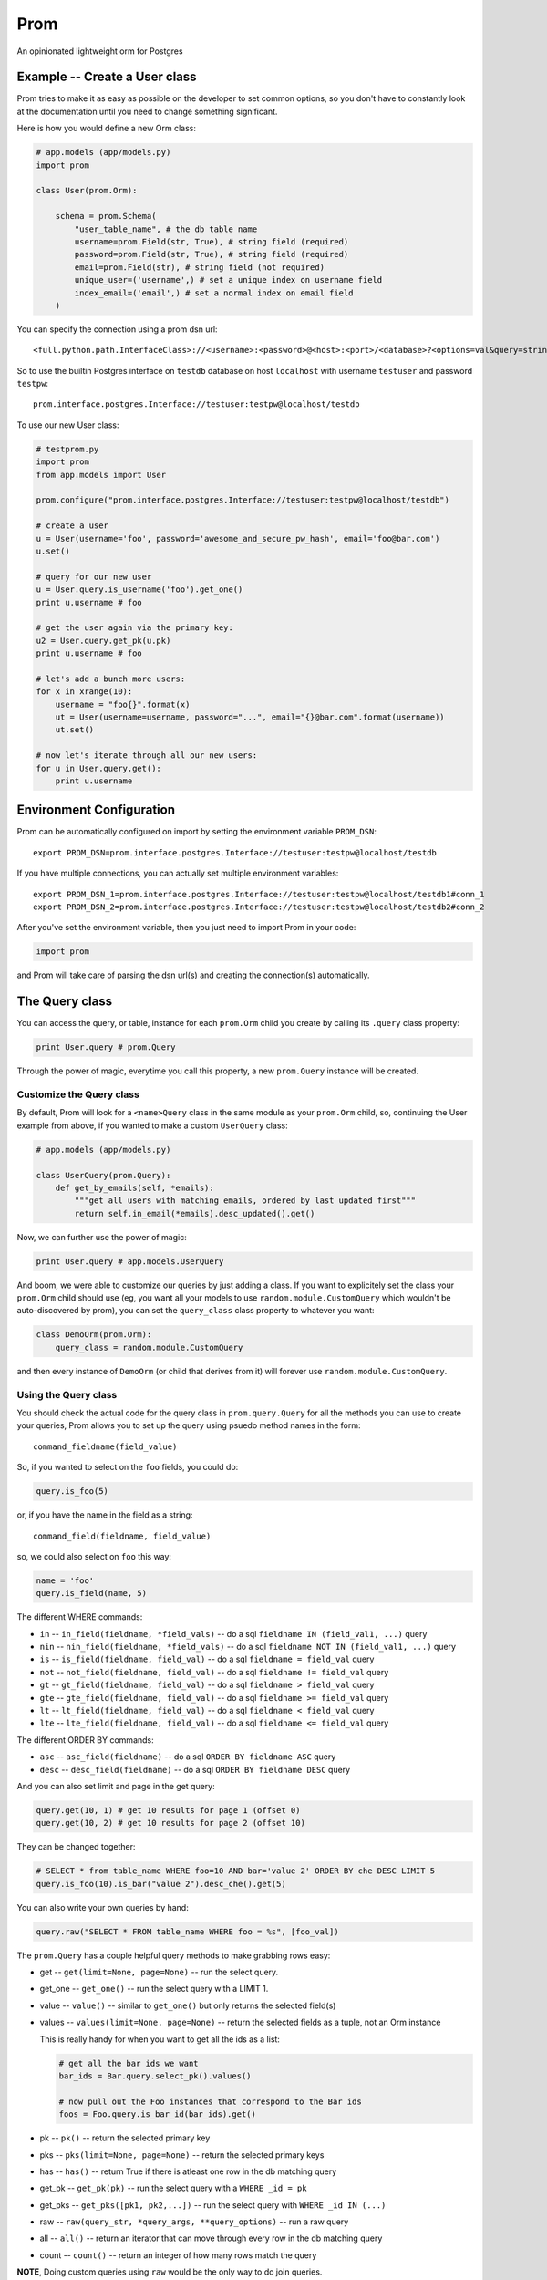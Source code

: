 Prom
====

An opinionated lightweight orm for Postgres

Example -- Create a User class
------------------------------

Prom tries to make it as easy as possible on the developer to set common
options, so you don't have to constantly look at the documentation until
you need to change something significant.

Here is how you would define a new Orm class:

.. code:: python

    # app.models (app/models.py)
    import prom

    class User(prom.Orm):

        schema = prom.Schema(
            "user_table_name", # the db table name
            username=prom.Field(str, True), # string field (required)
            password=prom.Field(str, True), # string field (required)
            email=prom.Field(str), # string field (not required)
            unique_user=('username',) # set a unique index on username field
            index_email=('email',) # set a normal index on email field
        )

You can specify the connection using a prom dsn url:

::

    <full.python.path.InterfaceClass>://<username>:<password>@<host>:<port>/<database>?<options=val&query=string>#<name>

So to use the builtin Postgres interface on ``testdb`` database on host
``localhost`` with username ``testuser`` and password ``testpw``:

::

    prom.interface.postgres.Interface://testuser:testpw@localhost/testdb

To use our new User class:

.. code:: python

    # testprom.py
    import prom
    from app.models import User

    prom.configure("prom.interface.postgres.Interface://testuser:testpw@localhost/testdb")

    # create a user
    u = User(username='foo', password='awesome_and_secure_pw_hash', email='foo@bar.com')
    u.set()

    # query for our new user
    u = User.query.is_username('foo').get_one()
    print u.username # foo

    # get the user again via the primary key:
    u2 = User.query.get_pk(u.pk)
    print u.username # foo

    # let's add a bunch more users:
    for x in xrange(10):
        username = "foo{}".format(x)
        ut = User(username=username, password="...", email="{}@bar.com".format(username))
        ut.set()

    # now let's iterate through all our new users:
    for u in User.query.get():
        print u.username

Environment Configuration
-------------------------

Prom can be automatically configured on import by setting the
environment variable ``PROM_DSN``:

::

    export PROM_DSN=prom.interface.postgres.Interface://testuser:testpw@localhost/testdb

If you have multiple connections, you can actually set multiple
environment variables:

::

    export PROM_DSN_1=prom.interface.postgres.Interface://testuser:testpw@localhost/testdb1#conn_1
    export PROM_DSN_2=prom.interface.postgres.Interface://testuser:testpw@localhost/testdb2#conn_2

After you've set the environment variable, then you just need to import
Prom in your code:

.. code:: python

    import prom

and Prom will take care of parsing the dsn url(s) and creating the
connection(s) automatically.

The Query class
---------------

You can access the query, or table, instance for each ``prom.Orm`` child
you create by calling its ``.query`` class property:

.. code:: python

    print User.query # prom.Query

Through the power of magic, everytime you call this property, a new
``prom.Query`` instance will be created.

Customize the Query class
~~~~~~~~~~~~~~~~~~~~~~~~~

By default, Prom will look for a ``<name>Query`` class in the same
module as your ``prom.Orm`` child, so, continuing the User example from
above, if you wanted to make a custom ``UserQuery`` class:

.. code:: python

    # app.models (app/models.py)

    class UserQuery(prom.Query):
        def get_by_emails(self, *emails):
            """get all users with matching emails, ordered by last updated first"""
            return self.in_email(*emails).desc_updated().get()

Now, we can further use the power of magic:

.. code:: python

    print User.query # app.models.UserQuery

And boom, we were able to customize our queries by just adding a class.
If you want to explicitely set the class your ``prom.Orm`` child should
use (eg, you want all your models to use ``random.module.CustomQuery``
which wouldn't be auto-discovered by prom), you can set the
``query_class`` class property to whatever you want:

.. code:: python

    class DemoOrm(prom.Orm):
        query_class = random.module.CustomQuery

and then every instance of ``DemoOrm`` (or child that derives from it)
will forever use ``random.module.CustomQuery``.

Using the Query class
~~~~~~~~~~~~~~~~~~~~~

You should check the actual code for the query class in
``prom.query.Query`` for all the methods you can use to create your
queries, Prom allows you to set up the query using psuedo method names
in the form:

::

    command_fieldname(field_value)

So, if you wanted to select on the ``foo`` fields, you could do:

.. code:: python

    query.is_foo(5)

or, if you have the name in the field as a string:

::

    command_field(fieldname, field_value)

so, we could also select on ``foo`` this way:

.. code:: python

    name = 'foo'
    query.is_field(name, 5)

The different WHERE commands:

-  ``in`` -- ``in_field(fieldname, *field_vals)`` -- do a sql
   ``fieldname IN (field_val1, ...)`` query
-  ``nin`` -- ``nin_field(fieldname, *field_vals)`` -- do a sql
   ``fieldname NOT IN (field_val1, ...)`` query
-  ``is`` -- ``is_field(fieldname, field_val)`` -- do a sql
   ``fieldname = field_val`` query
-  ``not`` -- ``not_field(fieldname, field_val)`` -- do a sql
   ``fieldname != field_val`` query
-  ``gt`` -- ``gt_field(fieldname, field_val)`` -- do a sql
   ``fieldname > field_val`` query
-  ``gte`` -- ``gte_field(fieldname, field_val)`` -- do a sql
   ``fieldname >= field_val`` query
-  ``lt`` -- ``lt_field(fieldname, field_val)`` -- do a sql
   ``fieldname < field_val`` query
-  ``lte`` -- ``lte_field(fieldname, field_val)`` -- do a sql
   ``fieldname <= field_val`` query

The different ORDER BY commands:

-  ``asc`` -- ``asc_field(fieldname)`` -- do a sql
   ``ORDER BY fieldname ASC`` query
-  ``desc`` -- ``desc_field(fieldname)`` -- do a sql
   ``ORDER BY fieldname DESC`` query

And you can also set limit and page in the get query:

.. code:: python

    query.get(10, 1) # get 10 results for page 1 (offset 0)
    query.get(10, 2) # get 10 results for page 2 (offset 10)

They can be changed together:

.. code:: python

    # SELECT * from table_name WHERE foo=10 AND bar='value 2' ORDER BY che DESC LIMIT 5
    query.is_foo(10).is_bar("value 2").desc_che().get(5)

You can also write your own queries by hand:

.. code:: python

    query.raw("SELECT * FROM table_name WHERE foo = %s", [foo_val])

The ``prom.Query`` has a couple helpful query methods to make grabbing
rows easy:

-  get -- ``get(limit=None, page=None)`` -- run the select query.
-  get\_one -- ``get_one()`` -- run the select query with a LIMIT 1.
-  value -- ``value()`` -- similar to ``get_one()`` but only returns the
   selected field(s)
-  values -- ``values(limit=None, page=None)`` -- return the selected
   fields as a tuple, not an Orm instance

   This is really handy for when you want to get all the ids as a list:

   .. code:: python

       # get all the bar ids we want
       bar_ids = Bar.query.select_pk().values()

       # now pull out the Foo instances that correspond to the Bar ids
       foos = Foo.query.is_bar_id(bar_ids).get()

-  pk -- ``pk()`` -- return the selected primary key
-  pks -- ``pks(limit=None, page=None)`` -- return the selected primary
   keys
-  has -- ``has()`` -- return True if there is atleast one row in the db
   matching query
-  get\_pk -- ``get_pk(pk)`` -- run the select query with a
   ``WHERE _id = pk``
-  get\_pks -- ``get_pks([pk1, pk2,...])`` -- run the select query with
   ``WHERE _id IN (...)``
-  raw -- ``raw(query_str, *query_args, **query_options)`` -- run a raw
   query
-  all -- ``all()`` -- return an iterator that can move through every
   row in the db matching query
-  count -- ``count()`` -- return an integer of how many rows match the
   query

**NOTE**, Doing custom queries using ``raw`` would be the only way to do
join queries.

The Iterator class
~~~~~~~~~~~~~~~~~~

the ``get`` and ``all`` query methods return a ``prom.query.Iterator``
instance. This instance has a useful attribute ``has_more`` that will be
true if there are more rows in the db that match the query.

Multiple db interfaces or connections
-------------------------------------

It's easy to have one set of ``prom.Orm`` children use one connection
and another set use a different connection, the fragment part of a Prom
dsn url sets the name:

.. code:: python

    import prom
    prom.configure("Interface://testuser:testpw@localhost/testdb#connection_1")
    prom.configure("Interface://testuser:testpw@localhost/testdb#connection_2")

    class Orm1(prom.Orm):
        connection_name = "connection_1"
      
    class Orm2(prom.Orm):
        connection_name = "connection_2"

Now, any class that extends ``Orm1`` will use ``connection_1`` and any
orm that extends ``Orm2`` will use ``connection_2``.

Using for the first time
------------------------

Prom takes the approach that you don't want to be hassled with
installation while developing, so when it tries to do something and sees
that the table doesn't exist, it will use your defined ``prom.Schema``
for your ``prom.Orm`` child and create a table for you, that way you
don't have to remember to run a script or craft some custom db query to
add your tables, Prom takes care of that for you automatically.

If you want to install the tables manually, you can create a script or
something and use the ``install()`` method:

::

    SomeOrm.install()

Schema class
------------

The Field class
~~~~~~~~~~~~~~~

You can create fields in your schema using the ``Field`` class, the
field has a signature like this:

.. code:: python

    Field(field_type, field_required, **field_options)

The ``field_type`` is the python type (eg, ``str`` or ``int`` or
``datetime``) you want the field to be.

The ``field_required`` is a boolean, it is true if the field needs to
have a value, false if it doesn't need to be in the db.

The ``field_options`` are any other settings for the fields, some
possible values:

-  ``ref`` -- a Foreign key strong reference to another schema
-  ``weak_ref`` -- a Foreign key weak reference to another schema
-  ``size`` -- the size of the field (for a ``str`` this would be the
   number of characters in the string)
-  ``max_size`` -- The max size of the field (for a ``str``, the maximum
   number of characters, for an ``int``, the biggest number you're
   expecting)
-  ``min_size`` -- The minimum size of the field (can only be used with
   a corresponding ``max_size`` value)
-  ``unique`` -- set to True if this field value should be unique among
   all the fields in the db.
-  ``ignore_case`` -- set to True if indexes on this field should ignore
   case

Foreign Keys
~~~~~~~~~~~~

You can have a field reference the primary key of another field:

.. code:: python

    s1 = prom.Schema(
        "table_1",
        foo=prom.Field(int)
    )

    s2 = prom.Schema(
        "table_2",
        s1_id=prom.Field(int, True, ref=s1)
    )

the ``ref`` option creates a strong reference, which will delete the row
from ``s2`` if the row from ``s1`` is deleted, if you would rather have
the ``s1_id`` just set to None you can use the ``weak_ref`` option:

.. code:: python

    s2 = prom.Schema(
        "table_2",
        s1_id=prom.Field(int, weak_ref=s1)
    )

Other things
------------

Prom has a very similar interface to
`Mingo <https://github.com/Jaymon/Mingo>`__.

I built Prom because I didn't feel like Python had a good "get out of
your way" relational db orm that wasn't tied to some giant framework or
that didn't try to be all things to all people, or that didn't suck.

Prom is really super beta right now, built for `First
Opinion <http://firstopinion.co/>`__.

Prom assumes you want to do certain things, and so it tries to make
those things really easy to do, while assuming you don't want to do
things like ``JOIN`` queries, so those are harder to do.

Versions
--------

While Prom will most likely work on other versions, these are the
versions we are running it on (just for references):

Python
~~~~~~

::

    $ python --version
    Python 2.7.3

Postgres
~~~~~~~~

::

    $ psql --version
    psql (PostgreSQL) 9.1.9

Installation
------------

Prom currently requires psycopg2 since it only works with Postgres right
now:

::

    $ apt-get install libpq-dev python-dev
    $ pip install psycopg

Then you can also use pip to install Prom:

::

    $ pip install prom

License
-------

MIT

Todo
----

Schema installation queries
~~~~~~~~~~~~~~~~~~~~~~~~~~~

You could do something like this:

::

    s = prom.Schema(
      "table_name"
      field_name=(int, required_bool, options_dict),
      "CREATE INDEX foo ON table_name USING BTREE (field_name)",
      "INSERT INTO table_name (field_name) VALUES ('some value)"
    )

That way you can do crazy indexes and maybe add an admin user or
something. I don't know if I Like the syntax, but it's the best I've
come up with to allow things like creating statement indexes on the
month and day of a timestamp index for example.
